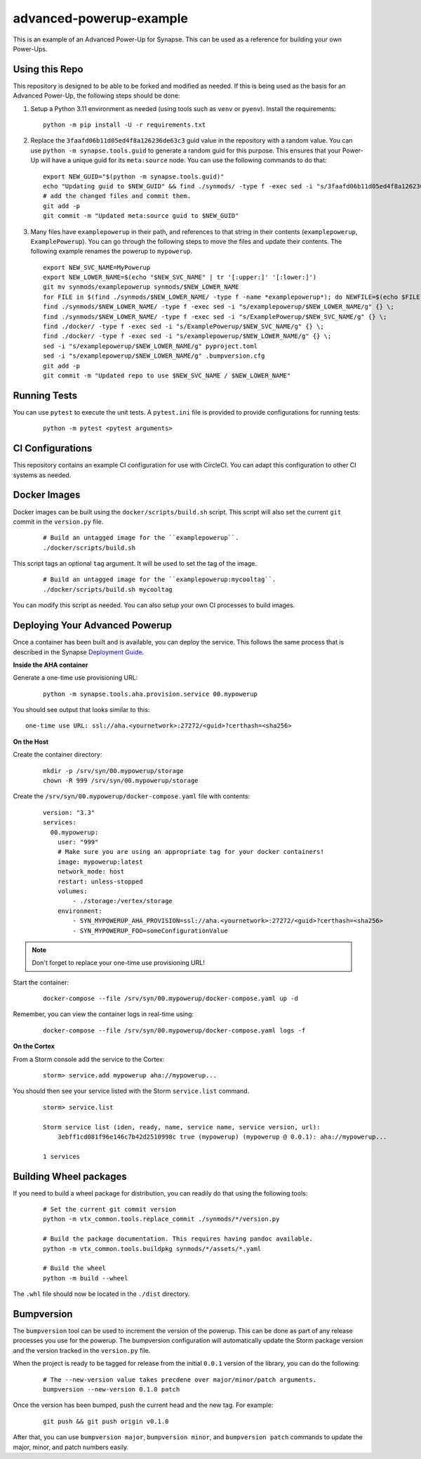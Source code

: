advanced-powerup-example
========================

This is an example of an Advanced Power-Up for Synapse. This can be used as a reference for building your own Power-Ups.

Using this Repo
---------------

This repository is designed to be able to be forked and modified as needed. If this is being used as the basis
for an Advanced Power-Up, the following steps should be done:

1. Setup a Python 3.11 environment as needed (using tools such as ``venv`` or ``pyenv``). Install the requirements:

  ::

    python -m pip install -U -r requirements.txt

2. Replace the ``3faafd06b11d05ed4f8a126236de63c3`` guid value in the repository with a random value. You can use
   ``python -m synapse.tools.guid`` to generate a random guid for this purpose. This ensures that your Power-Up will
   have a unique guid for its ``meta:source`` node. You can use the following commands to do that:

  ::

    export NEW_GUID="$(python -m synapse.tools.guid)"
    echo "Updating guid to $NEW_GUID" && find ./synmods/ -type f -exec sed -i "s/3faafd06b11d05ed4f8a126236de63c3/$NEW_GUID/gI" {} \;
    # add the changed files and commit them.
    git add -p
    git commit -m "Updated meta:source guid to $NEW_GUID"

3. Many files have ``examplepowerup`` in their path, and references to that string in their contents
   (``examplepowerup``, ``ExamplePowerup``). You can go through the following steps to move the files and update their
   contents. The following example renames the powerup to ``mypowerup``.

  ::

    export NEW_SVC_NAME=MyPowerup
    export NEW_LOWER_NAME=$(echo "$NEW_SVC_NAME" | tr '[:upper:]' '[:lower:]')
    git mv synmods/examplepowerup synmods/$NEW_LOWER_NAME
    for FILE in $(find ./synmods/$NEW_LOWER_NAME/ -type f -name *examplepowerup*); do NEWFILE=$(echo $FILE | sed -e "s/examplepowerup/$NEW_LOWER_NAME/"); echo "Moving $FILE to $NEWFILE"; git mv $FILE $NEWFILE; done
    find ./synmods/$NEW_LOWER_NAME/ -type f -exec sed -i "s/examplepowerup/$NEW_LOWER_NAME/g" {} \;
    find ./synmods/$NEW_LOWER_NAME/ -type f -exec sed -i "s/ExamplePowerup/$NEW_SVC_NAME/g" {} \;
    find ./docker/ -type f -exec sed -i "s/ExamplePowerup/$NEW_SVC_NAME/g" {} \;
    find ./docker/ -type f -exec sed -i "s/examplepowerup/$NEW_LOWER_NAME/g" {} \;
    sed -i "s/examplepowerup/$NEW_LOWER_NAME/g" pyproject.toml
    sed -i "s/examplepowerup/$NEW_LOWER_NAME/g" .bumpversion.cfg
    git add -p
    git commit -m "Updated repo to use $NEW_SVC_NAME / $NEW_LOWER_NAME"


Running Tests
-------------

You can use ``pytest`` to execute the unit tests. A ``pytest.ini`` file is provided to provide configurations for
running tests:

  ::

    python -m pytest <pytest arguments>


CI Configurations
-----------------

This repository contains an example CI configuration for use with CircleCI. You can adapt this configuration to other
CI systems as needed.

Docker Images
-------------

Docker images can be built using the ``docker/scripts/build.sh`` script. This script will also set the current ``git``
commit in the ``version.py`` file.

  ::

    # Build an untagged image for the ``examplepowerup``.
    ./docker/scripts/build.sh

This script tags an optional ``tag`` argument. It will be used to set the tag of the image.

  ::

    # Build an untagged image for the ``examplepowerup:mycooltag``.
    ./docker/scripts/build.sh mycooltag

You can modify this script as needed. You can also setup your own CI processes to build images.

Deploying Your Advanced Powerup
-------------------------------

Once a container has been built and is available, you can deploy the service. This follows the same process that is
described in the Synapse `Deployment Guide`_.

**Inside the AHA container**

Generate a one-time use provisioning URL:

  ::

    python -m synapse.tools.aha.provision.service 00.mypowerup

You should see output that looks similar to this::

    one-time use URL: ssl://aha.<yournetwork>:27272/<guid>?certhash=<sha256>

**On the Host**

Create the container directory:

  ::

    mkdir -p /srv/syn/00.mypowerup/storage
    chown -R 999 /srv/syn/00.mypowerup/storage

Create the ``/srv/syn/00.mypowerup/docker-compose.yaml`` file with contents:

  ::

    version: "3.3"
    services:
      00.mypowerup:
        user: "999"
        # Make sure you are using an appropriate tag for your docker containers!
        image: mypowerup:latest
        network_mode: host
        restart: unless-stopped
        volumes:
            - ./storage:/vertex/storage
        environment:
            - SYN_MYPOWERUP_AHA_PROVISION=ssl://aha.<yournetwork>:27272/<guid>?certhash=<sha256>
            - SYN_MYPOWERUP_FOO=someConfigurationValue

.. note::

    Don't forget to replace your one-time use provisioning URL!

Start the container:

  ::

    docker-compose --file /srv/syn/00.mypowerup/docker-compose.yaml up -d

Remember, you can view the container logs in real-time using:

  ::

    docker-compose --file /srv/syn/00.mypowerup/docker-compose.yaml logs -f

**On the Cortex**

From a Storm console add the service to the Cortex:

  ::

    storm> service.add mypowerup aha://mypowerup...


You should then see your service listed with the Storm ``service.list`` command.

  ::

    storm> service.list

    Storm service list (iden, ready, name, service name, service version, url):
        3ebff1cd081f96e146c7b42d2510998c true (mypowerup) (mypowerup @ 0.0.1): aha://mypowerup...

    1 services


Building Wheel packages
-----------------------

If you need to build a wheel package for distribution, you can readily do that using the following tools:

  ::

    # Set the current git commit version
    python -m vtx_common.tools.replace_commit ./synmods/*/version.py

    # Build the package documentation. This requires having pandoc available.
    python -m vtx_common.tools.buildpkg synmods/*/assets/*.yaml

    # Build the wheel
    python -m build --wheel

The ``.whl`` file should now be located in the ``./dist`` directory.

Bumpversion
-----------

The ``bumpversion`` tool can be used to increment the version of the powerup. This can be done as part of any release
processes you use for the powerup. The bumpversion configuration will automatically update the Storm package version
and the version tracked in the ``version.py`` file.

When the project is ready to be tagged for release from the initial ``0.0.1`` version of the library, you can do the
following:

  ::

    # The --new-version value takes precdene over major/minor/patch arguments.
    bumpversion --new-version 0.1.0 patch

Once the version has been bumped, push the current head and the new tag. For example:

  ::

    git push && git push origin v0.1.0

After that, you can use ``bumpversion major``, ``bumpversion minor``, and ``bumpversion patch`` commands to update the
major, minor, and patch numbers easily.


.. _Deployment Guide: https://synapse.docs.vertex.link/en/latest/synapse/deploymentguide.html
.. _Devops Guide: https://synapse.docs.vertex.link/en/latest/synapse/devopsguide.html
